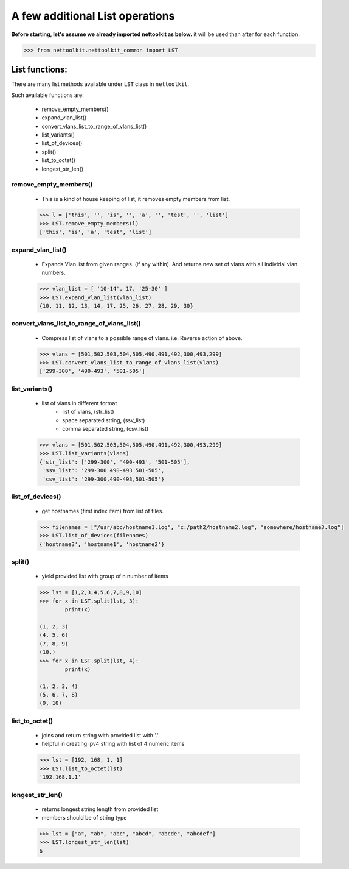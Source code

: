 
A few additional List operations
======================================

**Before starting, let's assume we already imported nettoolkit as below.**
it will be used than after for each function.

.. code-block:: python
	
	>>> from nettoolkit.nettoolkit_common import LST


List functions:
------------------------

There are many list methods available under ``LST`` class in ``nettoolkit``.

Such available functions are:

	* remove_empty_members()
	* expand_vlan_list()
	* convert_vlans_list_to_range_of_vlans_list()
	* list_variants()
	* list_of_devices()
	* split()
	* list_to_octet()
	* longest_str_len()

remove_empty_members()
~~~~~~~~~~~~~~~~~~~~~~~~~~~~~~~~~~~~~~~~~~~~

	* This is a kind of house keeping of list, it removes empty members from list.

	.. code-block:: python

		>>> l = ['this', '', 'is', '', 'a', '', 'test', '', 'list']
		>>> LST.remove_empty_members(l)
		['this', 'is', 'a', 'test', 'list']


expand_vlan_list()
~~~~~~~~~~~~~~~~~~~~~~~~~~~~~~~~~~~~~~~~~~~~~~

	* Expands Vlan list from given ranges.  (if any within). And returns new set of vlans with all individal vlan numbers.

	.. code-block:: python

		>>> vlan_list = [ '10-14', 17, '25-30' ]
		>>> LST.expand_vlan_list(vlan_list)
		{10, 11, 12, 13, 14, 17, 25, 26, 27, 28, 29, 30}


convert_vlans_list_to_range_of_vlans_list()
~~~~~~~~~~~~~~~~~~~~~~~~~~~~~~~~~~~~~~~~~~~~~~

	* Compress list of vlans to a possible range of vlans. i.e. Reverse action of above.

	.. code-block:: python

		>>> vlans = [501,502,503,504,505,490,491,492,300,493,299]
		>>> LST.convert_vlans_list_to_range_of_vlans_list(vlans)
		['299-300', '490-493', '501-505']


list_variants()
~~~~~~~~~~~~~~~

	* list of vlans in different format
		* list of vlans, (str_list)
		* space separated string, (ssv_list)
		* comma separated string, (csv_list)

	.. code-block:: python


		>>> vlans = [501,502,503,504,505,490,491,492,300,493,299]
		>>> LST.list_variants(vlans)
		{'str_list': ['299-300', '490-493', '501-505'], 
		 'ssv_list': '299-300 490-493 501-505', 
		 'csv_list': '299-300,490-493,501-505'}

list_of_devices()
~~~~~~~~~~~~~~~~~~

	* get hostnames (first index item) from list of files.

	.. code-block:: python

		>>> filenames = ["/usr/abc/hostname1.log", "c:/path2/hostname2.log", "somewhere/hostname3.log"]
		>>> LST.list_of_devices(filenames)
		{'hostname3', 'hostname1', 'hostname2'}

split()
~~~~~~~~~~~~~~~

	* yield provided list with group of n number of items

	.. code-block:: python

		>>> lst = [1,2,3,4,5,6,7,8,9,10]
		>>> for x in LST.split(lst, 3):
			print(x)

		(1, 2, 3)
		(4, 5, 6)
		(7, 8, 9)
		(10,)
		>>> for x in LST.split(lst, 4):
			print(x)
			
		(1, 2, 3, 4)
		(5, 6, 7, 8)
		(9, 10)



list_to_octet()
~~~~~~~~~~~~~~~~

	* joins and return string with provided list with '.'
	* helpful in creating ipv4 string with list of 4 numeric items

	.. code-block:: python

		>>> lst = [192, 168, 1, 1]
		>>> LST.list_to_octet(lst)
		'192.168.1.1'

longest_str_len()
~~~~~~~~~~~~~~~~~

	* returns longest string length from provided list
	* members should be of string type

	.. code-block:: python

		>>> lst = ["a", "ab", "abc", "abcd", "abcde", "abcdef"]
		>>> LST.longest_str_len(lst)
		6


